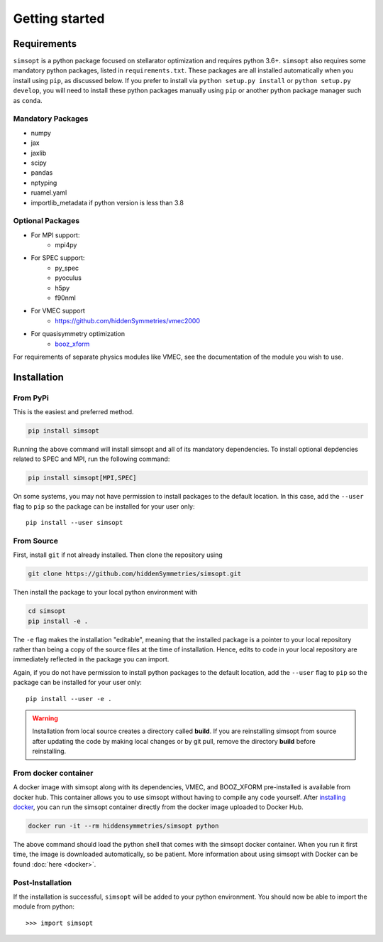 Getting started
===============


Requirements
^^^^^^^^^^^^

``simsopt`` is a python package focused on stellarator optimization and requires
python 3.6+.  ``simsopt``
also requires some mandatory python packages, listed in
``requirements.txt``.  These packages are all installed automatically
when you install using ``pip``, as discussed below.  If you prefer to
install via ``python setup.py install`` or ``python setup.py
develop``, you will need to install these python packages manually
using ``pip`` or another python package manager such as ``conda``.

Mandatory Packages
------------------
- numpy
- jax
- jaxlib
- scipy
- pandas
- nptyping
- ruamel.yaml
- importlib_metadata if python version is less than 3.8

Optional Packages
-----------------
- For MPI support:
    * mpi4py
- For SPEC support:
    * py_spec
    * pyoculus
    * h5py
    * f90nml
- For VMEC support
    * https://github.com/hiddenSymmetries/vmec2000
- For quasisymmetry optimization
    * `booz_xform <https://hiddensymmetries.github.io/booz_xform/>`_

For requirements of separate physics modules like VMEC, see the
documentation of the module you wish to use.


Installation
^^^^^^^^^^^^

From PyPi
---------
This is the easiest and preferred method. 

.. code-block::

    pip install simsopt

Running the above command will install simsopt and all of its mandatory dependencies. To install
optional depdencies related to SPEC and MPI, run the following command:

.. code-block::

    pip install simsopt[MPI,SPEC]
    
On some systems, you may not have permission to install packages to
the default location. In this case, add the ``--user`` flag to ``pip``
so the package can be installed for your user only::

    pip install --user simsopt
    
From Source
-----------
First, install ``git`` if not already installed. Then clone the repository using

.. code-block::

    git clone https://github.com/hiddenSymmetries/simsopt.git

Then install the package to your local python environment with

.. code-block::

    cd simsopt
    pip install -e .

The ``-e`` flag makes the installation "editable", meaning that the
installed package is a pointer to your local repository rather than
being a copy of the source files at the time of installation. Hence,
edits to code in your local repository are immediately reflected in
the package you can import.

Again, if you do not have permission to install python packages to the
default location, add the ``--user`` flag to ``pip`` so the package
can be installed for your user only::

    pip install --user -e .
    
.. warning::
    Installation from local source creates a directory called **build**. If you are reinstalling simsopt from source after updating the code by making local changes or by git pull, remove the directory **build** before reinstalling.

From docker container
---------------------

A docker image with simsopt along with its dependencies, VMEC, and
BOOZ_XFORM pre-installed is available from docker hub. This container
allows you to use simsopt without having to compile any code yourself.
After `installing docker <https://docs.docker.com/get-docker/>`_, you
can run the simsopt container directly from the docker image uploaded
to Docker Hub.

.. code-block::

   docker run -it --rm hiddensymmetries/simsopt python

The above command should load the python shell that comes with the
simsopt docker container. When you run it first time, the image is
downloaded automatically, so be patient. More information about using
simsopt with Docker can be found :doc:`here <docker>`.

Post-Installation
-----------------

If the installation is successful, ``simsopt`` will be added to your
python environment. You should now be able to import the module from
python::

  >>> import simsopt

